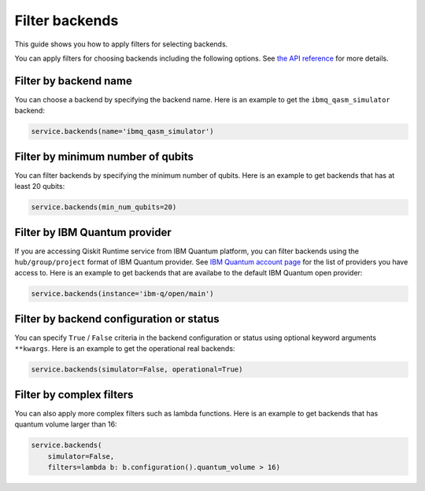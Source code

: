 .. _how_to/filter_backends:

===============
Filter backends
===============

This guide shows you how to apply filters for selecting backends.

.. dropdown :: Before you begin

    Throughout this guide, we will assume that you have setup the Qiskit Runtime service instance (see :doc:`../getting_started`) and initialize it as ``service``:

    .. code-block::

        from qiskit_ibm_runtime import QiskitRuntimeService

        service = QiskitRuntimeService()

You can apply filters for choosing backends including the following options. See `the API reference <https://qiskit.org/documentation/partners/qiskit_ibm_runtime/stubs/qiskit_ibm_runtime.QiskitRuntimeService.backends.html#qiskit_ibm_runtime.QiskitRuntimeService.backends>`_ for more details.

Filter by backend name
----------------------

You can choose a backend by specifying the backend name. Here is an example to get the ``ibmq_qasm_simulator`` backend:

.. code-block::

    service.backends(name='ibmq_qasm_simulator')


Filter by minimum number of qubits
----------------------------------

You can filter backends by specifying the minimum number of qubits. Here is an example to get backends that has at least 20 qubits:

.. code-block::

    service.backends(min_num_qubits=20)


Filter by IBM Quantum provider
------------------------------

If you are accessing Qiskit Runtime service from IBM Quantum platform, you can filter backends using the ``hub/group/project`` format of IBM Quantum provider. See `IBM Quantum account page <https://quantum-computing.ibm.com/account>`_ for the list of providers you have access to. Here is an example to get backends that are availabe to the default IBM Quantum open provider:

.. code-block::

    service.backends(instance='ibm-q/open/main')


Filter by backend configuration or status
-----------------------------------------

You can specify ``True`` / ``False`` criteria in the backend configuration or status using optional keyword arguments ``**kwargs``. Here is an example to get the operational real backends:

.. code-block::

    service.backends(simulator=False, operational=True)


Filter by complex filters
-------------------------

You can also apply more complex filters such as lambda functions. Here is an example to get backends that has quantum volume larger than 16:

.. code-block::

    service.backends(
        simulator=False,
        filters=lambda b: b.configuration().quantum_volume > 16)


